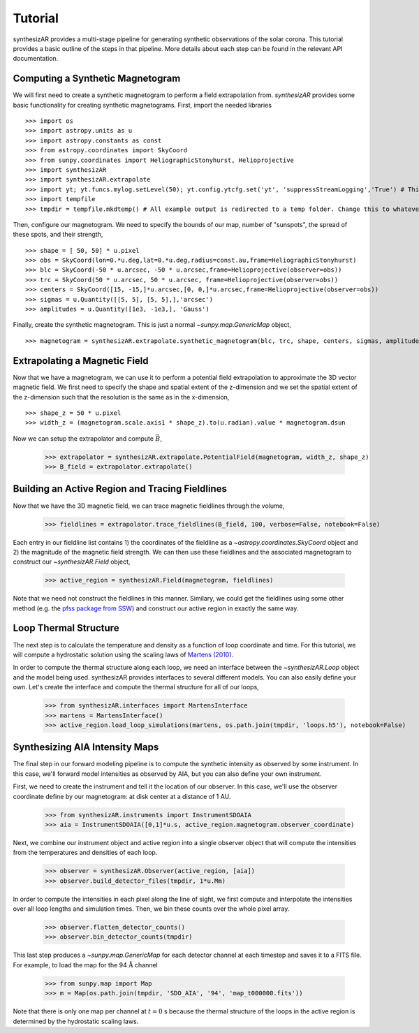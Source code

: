 =========
Tutorial
=========
synthesizAR provides a multi-stage pipeline for generating synthetic observations of the solar corona. This tutorial provides a basic outline of the steps in that pipeline. More details about each step can be found in the relevant API documentation.

Computing a Synthetic Magnetogram
---------------------------------
We will first need to create a synthetic magnetogram to perform a field extrapolation from. `synthesizAR` provides some basic functionality for creating synthetic magnetograms. First, import the needed libraries ::

    >>> import os
    >>> import astropy.units as u
    >>> import astropy.constants as const
    >>> from astropy.coordinates import SkyCoord
    >>> from sunpy.coordinates import HeliographicStonyhurst, Helioprojective
    >>> import synthesizAR
    >>> import synthesizAR.extrapolate
    >>> import yt; yt.funcs.mylog.setLevel(50); yt.config.ytcfg.set('yt', 'suppressStreamLogging','True') # This is only to suppress unneeded output
    >>> import tempfile
    >>> tmpdir = tempfile.mkdtemp() # All example output is redirected to a temp folder. Change this to whatever directory you want your results in

Then, configure our magnetogram. We need to specify the bounds of our map, number of "sunspots", the spread of these spots, and their strength, ::

    >>> shape = [ 50, 50] * u.pixel
    >>> obs = SkyCoord(lon=0.*u.deg,lat=0.*u.deg,radius=const.au,frame=HeliographicStonyhurst)
    >>> blc = SkyCoord(-50 * u.arcsec, -50 * u.arcsec,frame=Helioprojective(observer=obs))
    >>> trc = SkyCoord(50 * u.arcsec, 50 * u.arcsec, frame=Helioprojective(observer=obs))
    >>> centers = SkyCoord([15, -15,]*u.arcsec,[0, 0,]*u.arcsec,frame=Helioprojective(observer=obs))
    >>> sigmas = u.Quantity([[5, 5], [5, 5],],'arcsec')
    >>> amplitudes = u.Quantity([1e3, -1e3,], 'Gauss')

Finally, create the synthetic magnetogram. This is just a normal `~sunpy.map.GenericMap` object, ::

    >>> magnetogram = synthesizAR.extrapolate.synthetic_magnetogram(blc, trc, shape, centers, sigmas, amplitudes, observer=obs)

Extrapolating a Magnetic Field
------------------------------
Now that we have a magnetogram, we can use it to perform a potential field extrapolation to 
approximate the 3D vector magnetic field. We first need to specify the shape and spatial extent of 
the z-dimension and we set the spatial extent of the z-dimension such that the resolution is the same 
as in the x-dimension, ::

    >>> shape_z = 50 * u.pixel
    >>> width_z = (magnetogram.scale.axis1 * shape_z).to(u.radian).value * magnetogram.dsun

Now we can setup the extrapolator and compute :math:`\vec{B}`,

    >>> extrapolator = synthesizAR.extrapolate.PotentialField(magnetogram, width_z, shape_z)
    >>> B_field = extrapolator.extrapolate()

Building an Active Region and Tracing Fieldlines
------------------------------------------------
Now that we have the 3D magnetic field, we can trace magnetic fieldlines through the volume,

    >>> fieldlines = extrapolator.trace_fieldlines(B_field, 100, verbose=False, notebook=False)

Each entry in our fieldline list contains 1) the coordinates of the fieldline as a `~astropy.coordinates.SkyCoord` object and 2) the magnitude of the magnetic field strength. We can then use these fieldlines and the associated magnetogram to construct our `~synthesizAR.Field` object,

    >>> active_region = synthesizAR.Field(magnetogram, fieldlines)

Note that we need not construct the fieldlines in this manner. Similary, we could get the fieldlines using some other method (e.g. the `pfss package from SSW <http://www.lmsal.com/~derosa/pfsspack/>`_) and construct our active region in exactly the same way.

Loop Thermal Structure
------------------------
The next step is to calculate the temperature and density as a function of loop coordinate and time. For this tutorial, we will compute a hydrostatic solution using the scaling laws of `Martens (2010) <http://adsabs.harvard.edu/abs/2010ApJ...714.1290M>`_.

In order to compute the thermal structure along each loop, we need an interface between the `~synthesizAR.Loop` object and the model being used. synthesizAR provides interfaces to several different models. You can also easily define your own. Let's create the interface and compute the thermal structure for all of our loops,

    >>> from synthesizAR.interfaces import MartensInterface
    >>> martens = MartensInterface()
    >>> active_region.load_loop_simulations(martens, os.path.join(tmpdir, 'loops.h5'), notebook=False)

Synthesizing AIA Intensity Maps
-------------------------------
The final step in our forward modeling pipeline is to compute the synthetic intensity as observed by some instrument. In this case, we'll forward model intensities as observed by AIA, but you can also define your own instrument.

First, we need to create the instrument and tell it the location of our observer. In this case, we'll use the observer coordinate define by our magnetogram: at disk center at a distance of 1 AU.

    >>> from synthesizAR.instruments import InstrumentSDOAIA
    >>> aia = InstrumentSDOAIA([0,1]*u.s, active_region.magnetogram.observer_coordinate)

Next, we combine our instrument object and active region into a single observer object that will compute the intensities from the temperatures and densities of each loop.

    >>> observer = synthesizAR.Observer(active_region, [aia])
    >>> observer.build_detector_files(tmpdir, 1*u.Mm)

In order to compute the intensities in each pixel along the line of sight, we first compute and interpolate the intensities over all loop lengths and simulation times. Then, we bin these counts over the whole pixel array.

    >>> observer.flatten_detector_counts()
    >>> observer.bin_detector_counts(tmpdir)

This last step produces a `~sunpy.map.GenericMap` for each detector channel at each timestep and saves it to a FITS file. For example, to load the map for the 94 :math:`\mathrm{\mathring{A}}` channel

    >>> from sunpy.map import Map
    >>> m = Map(os.path.join(tmpdir, 'SDO_AIA', '94', 'map_t000000.fits'))

Note that there is only one map per channel at :math:`t=0` s because the thermal structure of the loops in the active region is determined by the hydrostatic scaling laws.
